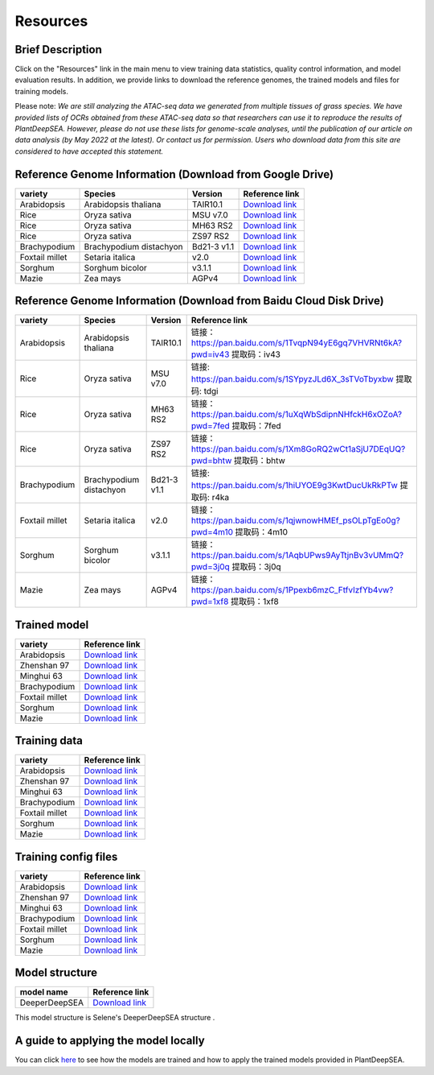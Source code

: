 ==========================
Resources
==========================


Brief Description
--------------------------------
Click on the "Resources" link in the main menu to view training data statistics, quality control information, and model evaluation results. In addition, we provide links to download the reference genomes, the trained models and files for training models.
Please note: *We are still analyzing the ATAC-seq data we generated from multiple tissues of grass species. We have provided lists of OCRs obtained from these ATAC-seq data so that researchers can use it to reproduce the results of PlantDeepSEA. However, please do not use these lists for genome-scale analyses, until the publication of our article on data analysis (by May 2022 at the latest). Or contact us for permission. Users who download data from this site are considered to have accepted this statement.*


Reference Genome Information (Download from Google Drive)
--------------------------------

==============  =======================  ===========  ===================================================================================================================================================================
variety         Species                  Version      Reference link
==============  =======================  ===========  ===================================================================================================================================================================            
Arabidopsis     Arabidopsis thaliana     TAIR10.1     `Download link <https://drive.google.com/file/d/1-rvYdz2gN0t0HfM_esaPdYWz-nCUdrBo/view?usp=sharing>`_
Rice            Oryza sativa             MSU v7.0     `Download link <https://drive.google.com/file/d/1h9GAZ8frR6xh6NoOawTTcPYLU-5U9YKf/view?usp=sharing>`_
Rice            Oryza sativa             MH63 RS2     `Download link <https://drive.google.com/file/d/1k6bkOYKhBHSLwtOPujp7zUmFAK1UdPLn/view?usp=sharing>`_
Rice            Oryza sativa             ZS97 RS2     `Download link <https://drive.google.com/file/d/1r03zIYT-Ea3gguDc4qsp8VAvn5VHeGRA/view?usp=sharing>`_
Brachypodium    Brachypodium distachyon  Bd21-3 v1.1  `Download link <https://drive.google.com/file/d/15y16vWuvsSGEC8rIeEWDqt-egmZjHpci/view?usp=sharing>`_
Foxtail millet  Setaria italica          v2.0         `Download link <https://drive.google.com/file/d/1jH4XVToGAXwKG0Z5ii1WpA51BBqXtnzA/view?usp=sharing>`_
Sorghum         Sorghum bicolor          v3.1.1       `Download link <https://drive.google.com/file/d/1Mk9OIJ3IuT14IAVuOH8KV_q0cgGHzVhf/view?usp=sharing>`_
Mazie           Zea mays                 AGPv4        `Download link <https://drive.google.com/file/d/1GAWPURqJYJq1Qe2XEWqbNlFzpUSBdcSy/view?usp=sharing>`_
==============  =======================  ===========  ===================================================================================================================================================================


Reference Genome Information (Download from Baidu Cloud Disk Drive) 
--------------------------------

==============  =======================  ===========  ===================================================================================================================================================================
variety         Species                  Version      Reference link
==============  =======================  ===========  ===================================================================================================================================================================            
Arabidopsis     Arabidopsis thaliana     TAIR10.1     链接：https://pan.baidu.com/s/1TvqpN94yE6gq7VHVRNt6kA?pwd=iv43 提取码：iv43 
Rice            Oryza sativa             MSU v7.0     链接: https://pan.baidu.com/s/1SYpyzJLd6X_3sTVoTbyxbw 提取码: tdgi 
Rice            Oryza sativa             MH63 RS2     链接：https://pan.baidu.com/s/1uXqWbSdipnNHfckH6xOZoA?pwd=7fed 提取码：7fed 
Rice            Oryza sativa             ZS97 RS2     链接：https://pan.baidu.com/s/1Xm8GoRQ2wCt1aSjU7DEqUQ?pwd=bhtw 提取码：bhtw
Brachypodium    Brachypodium distachyon  Bd21-3 v1.1  链接: https://pan.baidu.com/s/1hiUYOE9g3KwtDucUkRkPTw 提取码: r4ka 
Foxtail millet  Setaria italica          v2.0         链接：https://pan.baidu.com/s/1qjwnowHMEf_psOLpTgEo0g?pwd=4m10 提取码：4m10
Sorghum         Sorghum bicolor          v3.1.1       链接：https://pan.baidu.com/s/1AqbUPws9AyTtjnBv3vUMmQ?pwd=3j0q 提取码：3j0q 
Mazie           Zea mays                 AGPv4        链接：https://pan.baidu.com/s/1Ppexb6mzC_FtfvIzfYb4vw?pwd=1xf8 提取码：1xf8 
==============  =======================  ===========  ===================================================================================================================================================================


Trained model
--------------------------------

==============  =====================================================================================
variety         Reference link
==============  =====================================================================================            
Arabidopsis     `Download link <http://plantdeepsea.ncpgr.cn/model_and_data/models/ar_model.zip>`_
Zhenshan 97     `Download link <http://plantdeepsea.ncpgr.cn/model_and_data/models/zs_model.zip>`_
Minghui 63      `Download link <http://plantdeepsea.ncpgr.cn/model_and_data/models/mh_model.zip>`_
Brachypodium    `Download link <http://plantdeepsea.ncpgr.cn/model_and_data/models/bd_model.zip>`_
Foxtail millet  `Download link <http://plantdeepsea.ncpgr.cn/model_and_data/models/si_model.zip>`_
Sorghum         `Download link <http://plantdeepsea.ncpgr.cn/model_and_data/models/sb_model.zip>`_
Mazie           `Download link <http://plantdeepsea.ncpgr.cn/model_and_data/models/zm_model.zip>`_
==============  =====================================================================================


Training data
--------------------------------
==============  =========================================================================================
variety         Reference link
==============  =========================================================================================            
Arabidopsis     `Download link <http://plantdeepsea.ncpgr.cn/model_and_data/training_data/ar.zip>`_
Zhenshan 97     `Download link <http://plantdeepsea.ncpgr.cn/model_and_data/training_data/zs.zip>`_
Minghui 63      `Download link <http://plantdeepsea.ncpgr.cn/model_and_data/training_data/mh.zip>`_
Brachypodium    `Download link <http://plantdeepsea.ncpgr.cn/model_and_data/training_data/bd.zip>`_
Foxtail millet  `Download link <http://plantdeepsea.ncpgr.cn/model_and_data/training_data/si.zip>`_
Sorghum         `Download link <http://plantdeepsea.ncpgr.cn/model_and_data/training_data/sb.zip>`_
Mazie           `Download link <http://plantdeepsea.ncpgr.cn/model_and_data/training_data/zm.zip>`_
==============  =========================================================================================


Training config files
--------------------------------
==============  =========================================================================================
variety         Reference link
==============  =========================================================================================            
Arabidopsis     `Download link <http://plantdeepsea.ncpgr.cn/model_and_data/training_config_files/ar_train.yml>`_
Zhenshan 97     `Download link <http://plantdeepsea.ncpgr.cn/model_and_data/training_config_files/zs_train.yml>`_
Minghui 63      `Download link <http://plantdeepsea.ncpgr.cn/model_and_data/training_config_files/mh_train.yml>`_
Brachypodium    `Download link <http://plantdeepsea.ncpgr.cn/model_and_data/training_config_files/bd_train.yml>`_
Foxtail millet  `Download link <http://plantdeepsea.ncpgr.cn/model_and_data/training_config_files/si_train.yml>`_
Sorghum         `Download link <http://plantdeepsea.ncpgr.cn/model_and_data/training_config_files/sb_train.yml>`_
Mazie           `Download link <http://plantdeepsea.ncpgr.cn/model_and_data/training_config_files/zm_train.yml>`_
==============  =========================================================================================
          


Model structure
--------------------------------
==============  =========================================================================================
model name      Reference link
==============  =========================================================================================            
DeeperDeepSEA   `Download link <http://plantdeepsea.ncpgr.cn/model_and_data/deeperdeepsea.py>`_
==============  =========================================================================================

This model structure is Selene's DeeperDeepSEA structure .



A guide to applying the model locally
--------------------------------
You can click `here <https://github.com/zhanxiangzong/PlantDeepSEA-Toturial2/blob/master/using_example.ipynb>`_ to see how the models are trained and how to apply the trained models provided in PlantDeepSEA.
